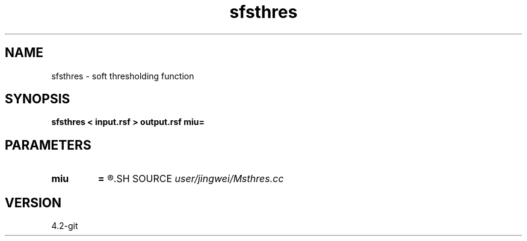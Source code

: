 .TH sfsthres 1  "APRIL 2023" Madagascar "Madagascar Manuals"
.SH NAME
sfsthres \- soft thresholding function
.SH SYNOPSIS
.B sfsthres < input.rsf > output.rsf miu=
.SH PARAMETERS
.PD 0
.TP
.I        
.B miu
.B =
.R  
.SH SOURCE
.I user/jingwei/Msthres.cc
.SH VERSION
4.2-git

